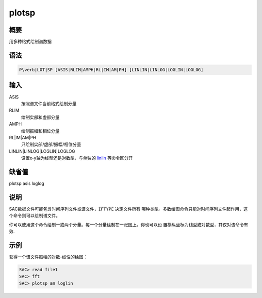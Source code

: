 .. _cmd:plotsp:

plotsp
======

概要
----

用多种格式绘制谱数据

语法
----

.. code:: bash

    P\verb|LOT|SP [ASIS|RLIM|AMPH|RL|IM|AM|PH] [LINLIN|LINLOG|LOGLIN|LOGLOG]

输入
----

ASIS
    按照谱文件当前格式绘制分量

RLIM
    绘制实部和虚部分量

AMPH
    绘制振幅和相位分量

RL|IM|AM|PH
    只绘制实部/虚部/振幅/相位分量

LINLIN|LINLOG|LOGLIN|LOGLOG
    设置x-y轴为线型还是对数型，与单独的
    `linlin </commands/linlin.html>`__ 等命令区分开

缺省值
------

plotsp asis loglog

说明
----

SAC数据文件可能包含时间序列文件或谱文件，\ ``IFTYPE`` 决定文件所有
哪种类型。多数绘图命令只能对时间序列文件起作用，这个命令则可以绘制谱文件。

你可以使用这个命令绘制一或两个分量。每一个分量绘制在一张图上。你也可以设
置横纵坐标为线型或对数型，其仅对该命令有效.

示例
----

获得一个谱文件振幅的对数-线性的绘图：

.. code:: bash

    SAC> read file1
    SAC> fft
    SAC> plotsp am loglin
